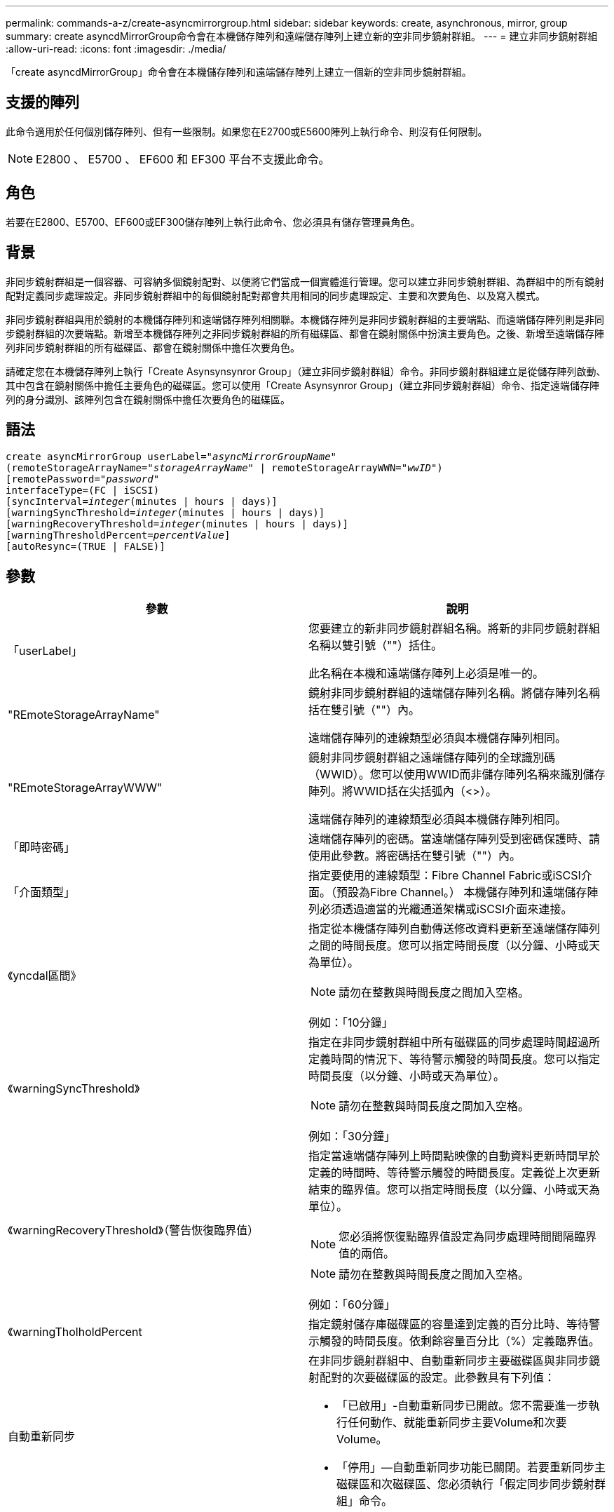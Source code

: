 ---
permalink: commands-a-z/create-asyncmirrorgroup.html 
sidebar: sidebar 
keywords: create, asynchronous, mirror, group 
summary: create asyncdMirrorGroup命令會在本機儲存陣列和遠端儲存陣列上建立新的空非同步鏡射群組。 
---
= 建立非同步鏡射群組
:allow-uri-read: 
:icons: font
:imagesdir: ./media/


[role="lead"]
「create asyncdMirrorGroup」命令會在本機儲存陣列和遠端儲存陣列上建立一個新的空非同步鏡射群組。



== 支援的陣列

此命令適用於任何個別儲存陣列、但有一些限制。如果您在E2700或E5600陣列上執行命令、則沒有任何限制。

[NOTE]
====
E2800 、 E5700 、 EF600 和 EF300 平台不支援此命令。

====


== 角色

若要在E2800、E5700、EF600或EF300儲存陣列上執行此命令、您必須具有儲存管理員角色。



== 背景

非同步鏡射群組是一個容器、可容納多個鏡射配對、以便將它們當成一個實體進行管理。您可以建立非同步鏡射群組、為群組中的所有鏡射配對定義同步處理設定。非同步鏡射群組中的每個鏡射配對都會共用相同的同步處理設定、主要和次要角色、以及寫入模式。

非同步鏡射群組與用於鏡射的本機儲存陣列和遠端儲存陣列相關聯。本機儲存陣列是非同步鏡射群組的主要端點、而遠端儲存陣列則是非同步鏡射群組的次要端點。新增至本機儲存陣列之非同步鏡射群組的所有磁碟區、都會在鏡射關係中扮演主要角色。之後、新增至遠端儲存陣列非同步鏡射群組的所有磁碟區、都會在鏡射關係中擔任次要角色。

請確定您在本機儲存陣列上執行「Create Asynsynsynror Group」（建立非同步鏡射群組）命令。非同步鏡射群組建立是從儲存陣列啟動、其中包含在鏡射關係中擔任主要角色的磁碟區。您可以使用「Create Asynsynror Group」（建立非同步鏡射群組）命令、指定遠端儲存陣列的身分識別、該陣列包含在鏡射關係中擔任次要角色的磁碟區。



== 語法

[listing, subs="+macros"]
----
create asyncMirrorGroup userLabel=pass:quotes[_"asyncMirrorGroupName"_]
(remoteStorageArrayName=pass:quotes[_"storageArrayName"_] | remoteStorageArrayWWN=pass:quotes[_"wwID"_])
[remotePassword=pass:quotes[_"password"_]
interfaceType=(FC | iSCSI)
[syncInterval=pass:quotes[_integer_](minutes | hours | days)]
[warningSyncThreshold=pass:quotes[_integer_](minutes | hours | days)]
[warningRecoveryThreshold=pass:quotes[_integer_](minutes | hours | days)]
[warningThresholdPercent=pass:quotes[_percentValue_]]
[autoResync=(TRUE | FALSE)]
----


== 參數

|===
| 參數 | 說明 


 a| 
「userLabel」
 a| 
您要建立的新非同步鏡射群組名稱。將新的非同步鏡射群組名稱以雙引號（""）括住。

此名稱在本機和遠端儲存陣列上必須是唯一的。



 a| 
"REmoteStorageArrayName"
 a| 
鏡射非同步鏡射群組的遠端儲存陣列名稱。將儲存陣列名稱括在雙引號（""）內。

遠端儲存陣列的連線類型必須與本機儲存陣列相同。



 a| 
"REmoteStorageArrayWWW"
 a| 
鏡射非同步鏡射群組之遠端儲存陣列的全球識別碼（WWID）。您可以使用WWID而非儲存陣列名稱來識別儲存陣列。將WWID括在尖括弧內（<>）。

遠端儲存陣列的連線類型必須與本機儲存陣列相同。



 a| 
「即時密碼」
 a| 
遠端儲存陣列的密碼。當遠端儲存陣列受到密碼保護時、請使用此參數。將密碼括在雙引號（""）內。



 a| 
「介面類型」
 a| 
指定要使用的連線類型：Fibre Channel Fabric或iSCSI介面。（預設為Fibre Channel。） 本機儲存陣列和遠端儲存陣列必須透過適當的光纖通道架構或iSCSI介面來連接。



 a| 
《yncdal區間》
 a| 
指定從本機儲存陣列自動傳送修改資料更新至遠端儲存陣列之間的時間長度。您可以指定時間長度（以分鐘、小時或天為單位）。

[NOTE]
====
請勿在整數與時間長度之間加入空格。

====
例如：「10分鐘」



 a| 
《warningSyncThreshold》
 a| 
指定在非同步鏡射群組中所有磁碟區的同步處理時間超過所定義時間的情況下、等待警示觸發的時間長度。您可以指定時間長度（以分鐘、小時或天為單位）。

[NOTE]
====
請勿在整數與時間長度之間加入空格。

====
例如：「30分鐘」



 a| 
《warningRecoveryThreshold》（警告恢復臨界值）
 a| 
指定當遠端儲存陣列上時間點映像的自動資料更新時間早於定義的時間時、等待警示觸發的時間長度。定義從上次更新結束的臨界值。您可以指定時間長度（以分鐘、小時或天為單位）。

[NOTE]
====
您必須將恢復點臨界值設定為同步處理時間間隔臨界值的兩倍。

====
[NOTE]
====
請勿在整數與時間長度之間加入空格。

====
例如：「60分鐘」



 a| 
《warningTholholdPercent
 a| 
指定鏡射儲存庫磁碟區的容量達到定義的百分比時、等待警示觸發的時間長度。依剩餘容量百分比（%）定義臨界值。



 a| 
自動重新同步
 a| 
在非同步鏡射群組中、自動重新同步主要磁碟區與非同步鏡射配對的次要磁碟區的設定。此參數具有下列值：

* 「已啟用」-自動重新同步已開啟。您不需要進一步執行任何動作、就能重新同步主要Volume和次要Volume。
* 「停用」—自動重新同步功能已關閉。若要重新同步主磁碟區和次磁碟區、您必須執行「假定同步同步鏡射群組」命令。


|===


== 附註

* 必須在用於鏡射活動的本機和遠端儲存陣列上啟用和啟動非同步鏡射功能。
* 您可以使用字母數字字元、連字號和底線的任意組合來命名。名稱最多可包含30個字元。
* 本機與遠端儲存陣列必須透過光纖通道架構或iSCSI介面來連接。
* 密碼會儲存在管理網域中的每個儲存陣列上。如果先前未設定密碼、則不需要密碼。密碼可以是字母數字字元的任意組合、最多30個字元。（您可以使用「set storageArray」命令來定義儲存陣列密碼。）
* 視組態而定、您可以在儲存陣列上建立最多的非同步鏡射群組。
* 非同步鏡射群組會建立為空白、而鏡射配對稍後會新增至這些群組。只能將鏡射配對新增至非同步鏡射群組。每個鏡射配對只會與一個非同步鏡射群組相關聯。
* 非同步鏡射程序是在定義的同步時間間隔內啟動。定期時間點映像會複寫、因為只會複製變更的資料、而不會複製整個Volume。




== 最低韌體層級

7.84

11.80 新增 EF600 和 EF300 陣列支援
